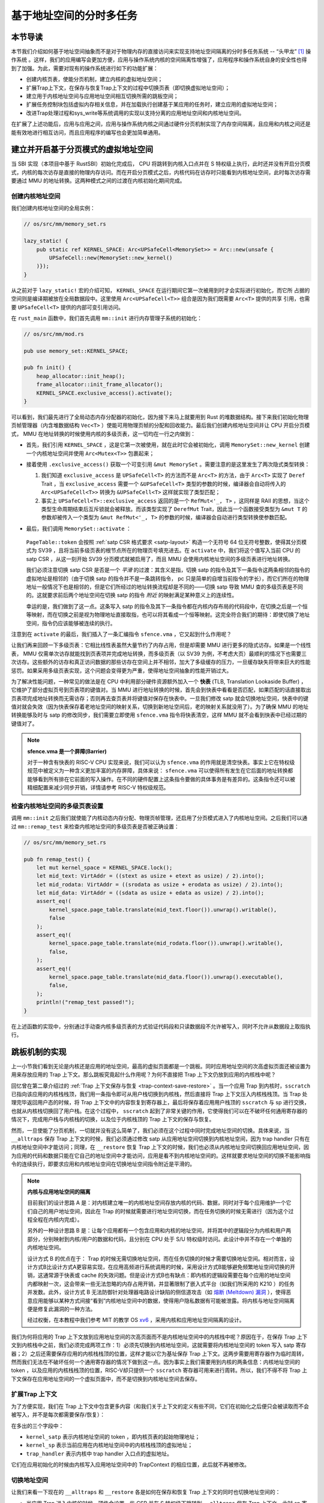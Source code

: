 基于地址空间的分时多任务
==============================================================


本节导读
--------------------------




本节我们介绍如何基于地址空间抽象而不是对于物理内存的直接访问来实现支持地址空间隔离的分时多任务系统 -- “头甲龙” [#tutus]_ 操作系统 。这样，我们的应用编写会更加方便，应用与操作系统内核的空间隔离性增强了，应用程序和操作系统自身的安全性也得到了加强。为此，需要对现有的操作系统进行如下的功能扩展：

- 创建内核页表，使能分页机制，建立内核的虚拟地址空间；
- 扩展Trap上下文，在保存与恢复Trap上下文的过程中切换页表（即切换虚拟地址空间）；
- 建立用于内核地址空间与应用地址空间相互切换所需的跳板空间；
- 扩展任务控制块包括虚拟内存相关信息，并在加载执行创建基于某应用的任务时，建立应用的虚拟地址空间；
- 改进Trap处理过程和sys_write等系统调用的实现以支持分离的应用地址空间和内核地址空间。

在扩展了上述功能后，应用与应用之间，应用与操作系统内核之间通过硬件分页机制实现了内存空间隔离，且应用和内核之间还是能有效地进行相互访问，而且应用程序的编写也会更加简单通用。


建立并开启基于分页模式的虚拟地址空间
--------------------------------------------

当 SBI 实现（本项目中基于 RustSBI）初始化完成后， CPU 将跳转到内核入口点并在 S 特权级上执行，此时还并没有开启分页模式，内核的每次访存是直接的物理内存访问。而在开启分页模式之后，内核代码在访存时只能看到内核地址空间，此时每次访存需要通过 MMU 的地址转换。这两种模式之间的过渡在内核初始化期间完成。

创建内核地址空间
^^^^^^^^^^^^^^^^^^^^^^^^


我们创建内核地址空间的全局实例：

.. code-block:: rust

    // os/src/mm/memory_set.rs

    lazy_static! {
        pub static ref KERNEL_SPACE: Arc<UPSafeCell<MemorySet>> = Arc::new(unsafe {
            UPSafeCell::new(MemorySet::new_kernel()
        )});
    }

从之前对于 ``lazy_static!`` 宏的介绍可知， ``KERNEL_SPACE`` 在运行期间它第一次被用到时才会实际进行初始化，而它所
占据的空间则是编译期被放在全局数据段中。这里使用 ``Arc<UPSafeCell<T>>`` 组合是因为我们既需要 ``Arc<T>`` 提供的共享
引用，也需要 ``UPSafeCell<T>`` 提供的内部可变引用访问。

在 ``rust_main`` 函数中，我们首先调用 ``mm::init`` 进行内存管理子系统的初始化：

.. code-block:: rust

    // os/src/mm/mod.rs

    pub use memory_set::KERNEL_SPACE;

    pub fn init() {
        heap_allocator::init_heap();
        frame_allocator::init_frame_allocator();
        KERNEL_SPACE.exclusive_access().activate();
    }

可以看到，我们最先进行了全局动态内存分配器的初始化，因为接下来马上就要用到 Rust 的堆数据结构。接下来我们初始化物理页帧管理器（内含堆数据结构 ``Vec<T>`` ）使能可用物理页帧的分配和回收能力。最后我们创建内核地址空间并让 CPU 开启分页模式， MMU 在地址转换的时候使用内核的多级页表，这一切均在一行之内做到：

- 首先，我们引用 ``KERNEL_SPACE`` ，这是它第一次被使用，就在此时它会被初始化，调用 ``MemorySet::new_kernel`` 创建一个内核地址空间并使用 ``Arc<Mutex<T>>`` 包裹起来；
- 接着使用 ``.exclusive_access()`` 获取一个可变引用 ``&mut MemorySet`` 。需要注意的是这里发生了两次隐式类型转换：

  1.  我们知道 ``exclusive_access`` 是 ``UPSafeCell<T>`` 的方法而不是 ``Arc<T>`` 的方法，由于 ``Arc<T>`` 实现了 ``Deref`` Trait ，当 ``exclusive_access`` 需要一个 ``&UPSafeCell<T>`` 类型的参数的时候，编译器会自动将传入的 ``Arc<UPSafeCell<T>>`` 转换为 ``&UPSafeCell<T>`` 这样就实现了类型匹配；
  2.  事实上 ``UPSafeCell<T>::exclusive_access`` 返回的是一个 ``RefMut<'_, T>`` ，这同样是 RAII 的思想，当这个类型生命周期结束后互斥锁就会被释放。而该类型实现了 ``DerefMut`` Trait，因此当一个函数接受类型为 ``&mut T`` 的参数却被传入一个类型为 ``&mut RefMut<'_, T>`` 的参数的时候，编译器会自动进行类型转换使参数匹配。
- 最后，我们调用 ``MemorySet::activate`` ：

    .. code-block:: rust 
        :linenos:

        // os/src/mm/page_table.rs

        pub fn token(&self) -> usize {
            8usize << 60 | self.root_ppn.0
        }

        // os/src/mm/memory_set.rs

        impl MemorySet {
            pub fn activate(&self) {
                let satp = self.page_table.token();
                unsafe {
                    satp::write(satp);
                    asm!("sfence.vma" :::: "volatile");
                }
            }
        }

  ``PageTable::token`` 会按照 :ref:`satp CSR 格式要求 <satp-layout>` 构造一个无符号 64 位无符号整数，使得其分页模式为 SV39 ，且将当前多级页表的根节点所在的物理页号填充进去。在 ``activate`` 中，我们将这个值写入当前 CPU 的 satp CSR ，从这一刻开始 SV39 分页模式就被启用了，而且 MMU 会使用内核地址空间的多级页表进行地址转换。

  我们必须注意切换 satp CSR 是否是一个 *平滑* 的过渡：其含义是指，切换 satp 的指令及其下一条指令这两条相邻的指令的虚拟地址是相邻的（由于切换 satp 的指令并不是一条跳转指令， pc 只是简单的自增当前指令的字长），而它们所在的物理地址一般情况下也是相邻的，但是它们所经过的地址转换流程却是不同的——切换 satp 导致 MMU 查的多级页表是不同的。这就要求前后两个地址空间在切换 satp 的指令 *附近* 的映射满足某种意义上的连续性。

  幸运的是，我们做到了这一点。这条写入 satp 的指令及其下一条指令都在内核内存布局的代码段中，在切换之后是一个恒等映射，而在切换之前是视为物理地址直接取指，也可以将其看成一个恒等映射。这完全符合我们的期待：即使切换了地址空间，指令仍应该能够被连续的执行。

注意到在 ``activate`` 的最后，我们插入了一条汇编指令 ``sfence.vma`` ，它又起到什么作用呢？

让我们再来回顾一下多级页表：它相比线性表虽然大量节约了内存占用，但是却需要 MMU 进行更多的隐式访存。如果是一个线性表， MMU 仅需单次访存就能找到页表项并完成地址转换，而多级页表（以 SV39 为例，不考虑大页）最顺利的情况下也需要三次访存。这些额外的访存和真正访问数据的那些访存在空间上并不相邻，加大了多级缓存的压力，一旦缓存缺失将带来巨大的性能惩罚。如果采用多级页表实现，这个问题会变得更为严重，使得地址空间抽象的性能开销过大。

.. _term-tlb:

为了解决性能问题，一种常见的做法是在 CPU 中利用部分硬件资源额外加入一个 **快表** (TLB, Translation Lookaside Buffer) ， 它维护了部分虚拟页号到页表项的键值对。当 MMU 进行地址转换的时候，首先会到快表中看看是否匹配，如果匹配的话直接取出页表项完成地址转换而无需访存；否则再去查页表并将键值对保存在快表中。一旦我们修改 satp 就会切换地址空间，快表中的键值对就会失效（因为快表保存着老地址空间的映射关系，切换到新地址空间后，老的映射关系就没用了）。为了确保 MMU 的地址转换能够及时与 satp 的修改同步，我们需要立即使用 ``sfence.vma`` 指令将快表清空，这样 MMU 就不会看到快表中已经过期的键值对了。

.. note::

    **sfence.vma 是一个屏障(Barrier)**

    对于一种含有快表的 RISC-V CPU 实现来说，我们可以认为 ``sfence.vma`` 的作用就是清空快表。事实上它在特权级规范中被定义为一种含义更加丰富的内存屏障，具体来说： ``sfence.vma`` 可以使得所有发生在它后面的地址转换都能够看到所有排在它前面的写入操作。在不同的硬件配置上这条指令要做的具体事务是有差异的。这条指令还可以被精细配置来减少同步开销，详情请参考 RISC-V 特权级规范。


检查内核地址空间的多级页表设置
^^^^^^^^^^^^^^^^^^^^^^^^^^^^^^^^^^^

调用 ``mm::init`` 之后我们就使能了内核动态内存分配、物理页帧管理，还启用了分页模式进入了内核地址空间。之后我们可以通过 ``mm::remap_test`` 来检查内核地址空间的多级页表是否被正确设置：

.. code-block:: rust

    // os/src/mm/memory_set.rs

    pub fn remap_test() {
        let mut kernel_space = KERNEL_SPACE.lock();
        let mid_text: VirtAddr = ((stext as usize + etext as usize) / 2).into();
        let mid_rodata: VirtAddr = ((srodata as usize + erodata as usize) / 2).into();
        let mid_data: VirtAddr = ((sdata as usize + edata as usize) / 2).into();
        assert_eq!(
            kernel_space.page_table.translate(mid_text.floor()).unwrap().writable(),
            false
        );
        assert_eq!(
            kernel_space.page_table.translate(mid_rodata.floor()).unwrap().writable(),
            false,
        );
        assert_eq!(
            kernel_space.page_table.translate(mid_data.floor()).unwrap().executable(),
            false,
        );
        println!("remap_test passed!");
    }

在上述函数的实现中，分别通过手动查内核多级页表的方式验证代码段和只读数据段不允许被写入，同时不允许从数据段上取指执行。

.. _term-trampoline:

跳板机制的实现
------------------------------------

上一小节我们看到无论是内核还是应用的地址空间，最高的虚拟页面都是一个跳板。同时应用地址空间的次高虚拟页面还被设置为用来存放应用的 Trap 上下文。那么跳板究竟起什么作用呢？为何不直接把 Trap 上下文仍放到应用的内核栈中呢？

回忆曾在第二章介绍过的 :ref:`Trap 上下文保存与恢复 <trap-context-save-restore>` 。当一个应用 Trap 到内核时，``sscratch`` 已指向该应用的内核栈栈顶，我们用一条指令即可从用户栈切换到内核栈，然后直接将 Trap 上下文压入内核栈栈顶。当 Trap 处理完毕返回用户态的时候，将 Trap 上下文中的内容恢复到寄存器上，最后将保存着应用用户栈顶的 ``sscratch`` 与 sp 进行交换，也就从内核栈切换回了用户栈。在这个过程中， ``sscratch`` 起到了非常关键的作用，它使得我们可以在不破坏任何通用寄存器的情况下，完成用户栈与内核栈的切换，以及位于内核栈顶的 Trap 上下文的保存与恢复。

然而，一旦使能了分页机制，一切就并没有这么简单了，我们必须在这个过程中同时完成地址空间的切换。具体来说，当 ``__alltraps`` 保存 Trap 上下文的时候，我们必须通过修改 satp 从应用地址空间切换到内核地址空间，因为 trap handler 只有在内核地址空间中才能访问；同理，在 ``__restore`` 恢复 Trap 上下文的时候，我们也必须从内核地址空间切换回应用地址空间，因为应用的代码和数据只能在它自己的地址空间中才能访问，应用是看不到内核地址空间的。这样就要求地址空间的切换不能影响指令的连续执行，即要求应用和内核地址空间在切换地址空间指令附近是平滑的。

.. _term-meltdown:

.. note::

    **内核与应用地址空间的隔离**

    目前我们的设计思路 A 是：对内核建立唯一的内核地址空间存放内核的代码、数据，同时对于每个应用维护一个它们自己的用户地址空间，因此在 Trap 的时候就需要进行地址空间切换，而在任务切换的时候无需进行（因为这个过程全程在内核内完成）。

    另外的一种设计思路 B 是：让每个应用都有一个包含应用和内核的地址空间，并将其中的逻辑段分为内核和用户两部分，分别映射到内核/用户的数据和代码，且分别在 CPU 处于 S/U 特权级时访问。此设计中并不存在一个单独的内核地址空间。

    设计方式 B 的优点在于： Trap 的时候无需切换地址空间，而在任务切换的时候才需要切换地址空间。相对而言，设计方式B比设计方式A更容易实现，在应用高频进行系统调用的时候，采用设计方式B能够避免频繁地址空间切换的开销，这通常源于快表或 cache 的失效问题。但是设计方式B也有缺点：即内核的逻辑段需要在每个应用的地址空间内都映射一次，这会带来一些无法忽略的内存占用开销，并显著限制了嵌入式平台（如我们所采用的 K210 ）的任务并发数。此外，设计方式 B 无法防御针对处理器电路设计缺陷的侧信道攻击（如 `熔断 (Meltdown) 漏洞 <https://cacm.acm.org/magazines/2020/6/245161-meltdown/fulltext>`_ ），使得恶意应用能够以某种方式间接“看到”内核地址空间中的数据，使得用户隐私数据有可能被泄露。将内核与地址空间隔离便是修复此漏洞的一种方法。

    经过权衡，在本教程中我们参考 MIT 的教学 OS `xv6 <https://github.com/mit-pdos/xv6-riscv>`_ ，采用内核和应用地址空间隔离的设计。

我们为何将应用的 Trap 上下文放到应用地址空间的次高页面而不是内核地址空间中的内核栈中呢？原因在于，在保存 Trap 上下文到内核栈中之前，我们必须完成两项工作：1）必须先切换到内核地址空间，这就需要将内核地址空间的 token 写入 satp 寄存器；2）之后还需要保存应用的内核栈栈顶的位置，这样才能以它为基址保存 Trap 上下文。这两步需要用寄存器作为临时周转，然而我们无法在不破坏任何一个通用寄存器的情况下做到这一点。因为事实上我们需要用到内核的两条信息：内核地址空间的 token ，以及应用的内核栈栈顶的位置，RISC-V却只提供一个 ``sscratch`` 寄存器可用来进行周转。所以，我们不得不将 Trap 上下文保存在应用地址空间的一个虚拟页面中，而不是切换到内核地址空间去保存。


扩展Trap 上下文
^^^^^^^^^^^^^^^^^^^^^^^^^^^^^^^^^^^^^^^^^^^

为了方便实现，我们在 Trap 上下文中包含更多内容（和我们关于上下文的定义有些不同，它们在初始化之后便只会被读取而不会被写入，并不是每次都需要保存/恢复）：

.. code-block:: rust
    :linenos:
    :emphasize-lines: 8,9,10

    // os/src/trap/context.rs

    #[repr(C)]
    pub struct TrapContext {
        pub x: [usize; 32],
        pub sstatus: Sstatus,
        pub sepc: usize,
        pub kernel_satp: usize,
        pub kernel_sp: usize,
        pub trap_handler: usize,
    }

在多出的三个字段中：

- ``kernel_satp`` 表示内核地址空间的 token ，即内核页表的起始物理地址；
- ``kernel_sp`` 表示当前应用在内核地址空间中的内核栈栈顶的虚拟地址；
- ``trap_handler`` 表示内核中 trap handler 入口点的虚拟地址。

它们在应用初始化的时候由内核写入应用地址空间中的 TrapContext 的相应位置，此后就不再被修改。



切换地址空间
^^^^^^^^^^^^^^^^^^^^^^^^^^^^^^^^^^^^^^^^^^^

让我们来看一下现在的 ``__alltraps`` 和 ``__restore`` 各是如何在保存和恢复 Trap 上下文的同时也切换地址空间的：

.. code-block:: riscv
    :linenos:

    # os/src/trap/trap.S

        .section .text.trampoline
        .globl __alltraps
        .globl __restore
        .align 2
    __alltraps:
        csrrw sp, sscratch, sp
        # now sp->*TrapContext in user space, sscratch->user stack
        # save other general purpose registers
        sd x1, 1*8(sp)
        # skip sp(x2), we will save it later
        sd x3, 3*8(sp)
        # skip tp(x4), application does not use it
        # save x5~x31
        .set n, 5
        .rept 27
            SAVE_GP %n
            .set n, n+1
        .endr
        # we can use t0/t1/t2 freely, because they have been saved in TrapContext
        csrr t0, sstatus
        csrr t1, sepc
        sd t0, 32*8(sp)
        sd t1, 33*8(sp)
        # read user stack from sscratch and save it in TrapContext
        csrr t2, sscratch
        sd t2, 2*8(sp)
        # load kernel_satp into t0
        ld t0, 34*8(sp)
        # load trap_handler into t1
        ld t1, 36*8(sp)
        # move to kernel_sp
        ld sp, 35*8(sp)
        # switch to kernel space
        csrw satp, t0
        sfence.vma
        # jump to trap_handler
        jr t1

    __restore:
        # a0: *TrapContext in user space(Constant); a1: user space token
        # switch to user space
        csrw satp, a1
        sfence.vma
        csrw sscratch, a0
        mv sp, a0
        # now sp points to TrapContext in user space, start restoring based on it
        # restore sstatus/sepc
        ld t0, 32*8(sp)
        ld t1, 33*8(sp)
        csrw sstatus, t0
        csrw sepc, t1
        # restore general purpose registers except x0/sp/tp
        ld x1, 1*8(sp)
        ld x3, 3*8(sp)
        .set n, 5
        .rept 27
            LOAD_GP %n
            .set n, n+1
        .endr
        # back to user stack
        ld sp, 2*8(sp)
        sret

- 当应用 Trap 进入内核的时候，硬件会设置一些 CSR 并在 S 特权级下跳转到 ``__alltraps`` 保存 Trap 上下文。此时 sp 寄存器仍指向用户栈，但 ``sscratch`` 则被设置为指向应用地址空间中存放 Trap 上下文的位置（实际在次高页面）。随后，就像之前一样，我们 ``csrrw`` 交换 sp 和 ``sscratch`` ，并基于指向 Trap 上下文位置的 sp 开始保存通用寄存器和一些 CSR ，这个过程在第 28 行结束。到这里，我们就全程在应用地址空间中完成了保存 Trap 上下文的工作。
  
- 接下来该考虑切换到内核地址空间并跳转到 trap handler 了。

  - 第 30 行将内核地址空间的 token 载入到 t0 寄存器中；
  - 第 32 行将 trap handler 入口点的虚拟地址载入到 t1 寄存器中；
  - 第 34 行直接将 sp 修改为应用内核栈顶的地址；

  注：这三条信息均是内核在初始化该应用的时候就已经设置好的。

  - 第 36~37 行将 satp 修改为内核地址空间的 token 并使用 ``sfence.vma`` 刷新快表，这就切换到了内核地址空间；
  - 第 39 行 最后通过 ``jr`` 指令跳转到 t1 寄存器所保存的trap handler 入口点的地址。

  注：这里我们不能像之前的章节那样直接 ``call trap_handler`` ，原因稍后解释。

- 当内核将 Trap 处理完毕准备返回用户态的时候会 *调用* ``__restore`` （符合RISC-V函数调用规范），它有两个参数：第一个是 Trap 上下文在应用地址空间中的位置，这个对于所有的应用来说都是相同的，在 a0 寄存器中传递；第二个则是即将回到的应用的地址空间的 token ，在 a1 寄存器中传递。

  - 第 44~45 行先切换回应用地址空间（注：Trap 上下文是保存在应用地址空间中）；
  - 第 46 行将传入的 Trap 上下文位置保存在 ``sscratch`` 寄存器中，这样 ``__alltraps`` 中才能基于它将 Trap 上下文保存到正确的位置；
  - 第 47 行将 sp 修改为 Trap 上下文的位置，后面基于它恢复各通用寄存器和 CSR；
  - 第 64 行最后通过 ``sret`` 指令返回用户态。


建立跳板页面
^^^^^^^^^^^^^^^^^^^^^^^^^^^^^^^^^^^^^^^^^^^


接下来还需要考虑切换地址空间前后指令能否仍能连续执行。可以看到我们将 ``trap.S`` 中的整段汇编代码放置在 ``.text.trampoline`` 段，并在调整内存布局的时候将它对齐到代码段的一个页面中：

.. code-block:: diff
    :linenos:

    # os/src/linker.ld

        stext = .;
        .text : {
            *(.text.entry)
    +        . = ALIGN(4K);
    +        strampoline = .;
    +        *(.text.trampoline);
    +        . = ALIGN(4K);
            *(.text .text.*)
        }

这样，这段汇编代码放在一个物理页帧中，且 ``__alltraps`` 恰好位于这个物理页帧的开头，其物理地址被外部符号 ``strampoline`` 标记。在开启分页模式之后，内核和应用代码都只能看到各自的虚拟地址空间，而在它们的视角中，这段汇编代码都被放在它们各自地址空间的最高虚拟页面上，由于这段汇编代码在执行的时候涉及到地址空间切换，故而被称为跳板页面。

在产生trap前后的一小段时间内会有一个比较 **极端** 的情况，即刚产生trap时，CPU已经进入了内核态（即Supervisor Mode），但此时执行代码和访问数据还是在应用程序所处的用户态虚拟地址空间中，而不是我们通常理解的内核虚拟地址空间。在这段特殊的时间内，CPU指令为什么能够被连续执行呢？这里需要注意：无论是内核还是应用的地址空间，跳板的虚拟页均位于同样位置，且它们也将会映射到同一个实际存放这段汇编代码的物理页帧。也就是说，在执行 ``__alltraps`` 或 ``__restore`` 函数进行地址空间切换的时候，应用的用户态虚拟地址空间和操作系统内核的内核态虚拟地址空间对切换地址空间的指令所在页的映射方式均是相同的，这就说明了这段切换地址空间的指令控制流仍是可以连续执行的。

现在可以说明我们在创建用户/内核地址空间中用到的 ``map_trampoline`` 是如何实现的了：

.. code-block:: rust
    :linenos:

    // os/src/config.rs

    pub const TRAMPOLINE: usize = usize::MAX - PAGE_SIZE + 1;

    // os/src/mm/memory_set.rs

    impl MemorySet {
        /// Mention that trampoline is not collected by areas.
        fn map_trampoline(&mut self) {
            self.page_table.map(
                VirtAddr::from(TRAMPOLINE).into(),
                PhysAddr::from(strampoline as usize).into(),
                PTEFlags::R | PTEFlags::X,
            );
        }
    }

这里我们为了实现方便并没有新增逻辑段 ``MemoryArea`` 而是直接在多级页表中插入一个从地址空间的最高虚拟页面映射到跳板汇编代码所在的物理页帧的键值对，访问权限与代码段相同，即 ``RX`` （可读可执行）。

最后可以解释为何我们在 ``__alltraps`` 中需要借助寄存器 ``jr`` 而不能直接 ``call trap_handler`` 了。因为在内存布局中，这条 ``.text.trampoline`` 段中的跳转指令和 ``trap_handler`` 都在代码段之内，汇编器（Assembler）和链接器（Linker）会根据 ``linker-qemu/k210.ld`` 的地址布局描述，设定跳转指令的地址，并计算二者地址偏移量，让跳转指令的实际效果为当前 pc 自增这个偏移量。但实际上由于我们设计的缘故，这条跳转指令在被执行的时候，它的虚拟地址被操作系统内核设置在地址空间中的最高页面之内，所以加上这个偏移量并不能正确的得到 ``trap_handler`` 的入口地址。

**问题的本质可以概括为：跳转指令实际被执行时的虚拟地址和在编译器/汇编器/链接器进行后端代码生成和链接形成最终机器码时设置此指令的地址是不同的。** 

加载和执行应用程序
------------------------------------

扩展任务控制块
^^^^^^^^^^^^^^^^^^^^^^^^^^^

为了让应用在运行时有一个安全隔离且符合编译器给应用设定的地址空间布局的虚拟地址空间，操作系统需要对任务进行更多的管理，所以任务控制块相比第三章也包含了更多内容：

.. code-block:: rust
    :linenos:
    :emphasize-lines: 6,7,8

    // os/src/task/task.rs

    pub struct TaskControlBlock {
        pub task_cx: TaskContext,
        pub task_status: TaskStatus,
        pub memory_set: MemorySet,
        pub trap_cx_ppn: PhysPageNum,
        pub base_size: usize,
    }

除了应用的地址空间 ``memory_set`` 之外，还有位于应用地址空间次高页的 Trap 上下文被实际存放在物理页帧的物理页号 ``trap_cx_ppn`` ，它能够方便我们对于 Trap 上下文进行访问。此外， ``base_size`` 统计了应用数据的大小，也就是在应用地址空间中从 :math:`\text{0x0}` 开始到用户栈结束一共包含多少字节。它后续还应该包含用于应用动态内存分配的堆空间的大小，但目前暂不支持。



更新对任务控制块的管理
^^^^^^^^^^^^^^^^^^^^^^^^^^^

下面是任务控制块的创建：

.. code-block:: rust
    :linenos:

    // os/src/config.rs

    /// Return (bottom, top) of a kernel stack in kernel space.
    pub fn kernel_stack_position(app_id: usize) -> (usize, usize) {
        let top = TRAMPOLINE - app_id * (KERNEL_STACK_SIZE + PAGE_SIZE);
        let bottom = top - KERNEL_STACK_SIZE;
        (bottom, top)
    }

    // os/src/task/task.rs

    impl TaskControlBlock {
        pub fn new(elf_data: &[u8], app_id: usize) -> Self {
            // memory_set with elf program headers/trampoline/trap context/user stack
            let (memory_set, user_sp, entry_point) = MemorySet::from_elf(elf_data);
            let trap_cx_ppn = memory_set
                .translate(VirtAddr::from(TRAP_CONTEXT).into())
                .unwrap()
                .ppn();
            let task_status = TaskStatus::Ready;
            // map a kernel-stack in kernel space
            let (kernel_stack_bottom, kernel_stack_top) = kernel_stack_position(app_id);
            KERNEL_SPACE
                .exclusive_access()
                .insert_framed_area(
                    kernel_stack_bottom.into(),
                    kernel_stack_top.into(),
                    MapPermission::R | MapPermission::W,
                );
            let task_control_block = Self {
                task_status,
                task_cx: TaskContext::goto_trap_return(kernel_stack_top),
                memory_set,
                trap_cx_ppn,
                base_size: user_sp,
            };
            // prepare TrapContext in user space
            let trap_cx = task_control_block.get_trap_cx();
            *trap_cx = TrapContext::app_init_context(
                entry_point,
                user_sp,
                KERNEL_SPACE.exclusive_access().token(),
                kernel_stack_top,
                trap_handler as usize,
            );
            task_control_block
        }
    }

- 第 15 行，解析传入的 ELF 格式数据构造应用的地址空间 ``memory_set`` 并获得其他信息；
- 第 16 行，从地址空间 ``memory_set`` 中查多级页表找到应用地址空间中的 Trap 上下文实际被放在哪个物理页帧；
- 第 22 行，根据传入的应用 ID ``app_id`` 调用在 ``config`` 子模块中定义的 ``kernel_stack_position`` 找到
  应用的内核栈预计放在内核地址空间 ``KERNEL_SPACE`` 中的哪个位置，并通过 ``insert_framed_area`` 实际将这个逻辑段
  加入到内核地址空间中；

.. _trap-return-intro:

- 第 30~32 行，在应用的内核栈顶压入一个跳转到 ``trap_return`` 而不是 ``__restore`` 的任务上下文，这主要是为了能够支持对该应用的启动并顺利切换到用户地址空间执行。在构造方式上，只是将 ra 寄存器的值设置为 ``trap_return`` 的地址。 ``trap_return`` 是后面要介绍的新版的 Trap 处理的一部分。

  这里对裸指针解引用成立的原因在于：当前已经进入了内核地址空间，而要操作的内核栈也是在内核地址空间中的；
- 第 33~46 行，用上面的信息来创建并返回任务控制块实例 ``task_control_block``；
- 第 38 行，查找该应用的 Trap 上下文的内核虚地址。由于应用的 Trap 上下文是在应用地址空间而不是在内核地址空间中，我们只能手动查页表找到 Trap 上下文实际被放在的物理页帧，然后通过之前介绍的 :ref:`在内核地址空间读写特定物理页帧的能力 <access-frame-in-kernel-as>` 获得在用户空间的 Trap 上下文的可变引用用于初始化：

  .. code-block:: rust

    // os/src/task/task.rs

    impl TaskControlBlock {
        pub fn get_trap_cx(&self) -> &'static mut TrapContext {
            self.trap_cx_ppn.get_mut()
        }
    }
  
  此处需要说明的是，返回 ``'static`` 的可变引用和之前一样可以看成一个绕过 unsafe 的裸指针；而 ``PhysPageNum::get_mut`` 是一个泛型函数，由于我们已经声明了总体返回 ``TrapContext`` 的可变引用，则Rust编译器会给 ``get_mut`` 泛型函数针对具体类型 ``TrapContext`` 的情况生成一个特定版本的 ``get_mut`` 函数实现。在 ``get_trap_cx`` 函数中则会静态调用``get_mut`` 泛型函数的特定版本实现。
- 第 39~45 行，调用 ``TrapContext::app_init_context`` 函数，通过应用的 Trap 上下文的可变引用来对其进行初始化。具体初始化过程如下所示：

  .. code-block:: rust
      :linenos:
      :emphasize-lines: 8,9,10,18,19,20

      // os/src/trap/context.rs

      impl TrapContext {
          pub fn set_sp(&mut self, sp: usize) { self.x[2] = sp; }
          pub fn app_init_context(
              entry: usize,
              sp: usize,
              kernel_satp: usize,
              kernel_sp: usize,
              trap_handler: usize,
          ) -> Self {
              let mut sstatus = sstatus::read();
              sstatus.set_spp(SPP::User);
              let mut cx = Self {
                  x: [0; 32],
                  sstatus,
                  sepc: entry,
                  kernel_satp,
                  kernel_sp,
                  trap_handler,
              };
              cx.set_sp(sp);
              cx
          }
      }

  和之前实现相比， ``TrapContext::app_init_context`` 需要补充上让应用在 ``__alltraps`` 能够顺利进入到内核地址空间并跳转到 trap handler 入口点的相关信息。

在内核初始化的时候，需要将所有的应用加载到全局应用管理器中：

.. code-block:: rust
    :linenos:

    // os/src/task/mod.rs

    struct TaskManagerInner {
        tasks: Vec<TaskControlBlock>,
        current_task: usize,
    }

    lazy_static! {
        pub static ref TASK_MANAGER: TaskManager = {
            println!("init TASK_MANAGER");
            let num_app = get_num_app();
            println!("num_app = {}", num_app);
            let mut tasks: Vec<TaskControlBlock> = Vec::new();
            for i in 0..num_app {
                tasks.push(TaskControlBlock::new(
                    get_app_data(i),
                    i,
                ));
            }
            TaskManager {
                num_app,
                inner: RefCell::new(TaskManagerInner {
                    tasks,
                    current_task: 0,
                }),
            }
        };
    }

可以看到，在 ``TaskManagerInner`` 中我们使用向量 ``Vec`` 来保存任务控制块。在全局任务管理器 ``TASK_MANAGER`` 初始化的时候，只需使用 ``loader`` 子模块提供的 ``get_num_app`` 和 ``get_app_data`` 分别获取链接到内核的应用数量和每个应用的 ELF 文件格式的数据，然后依次给每个应用创建任务控制块并加入到向量中即可。将 ``current_task`` 设置为 0 ，表示内核将从第 0 个应用开始执行。

回过头来介绍一下应用构建器 ``os/build.rs`` 的改动：

- 首先，我们在 ``.incbin`` 中不再插入清除全部符号的应用二进制镜像 ``*.bin`` ，而是将应用的 ELF 执行文件直接链接进来；
- 其次，在链接每个 ELF 执行文件之前我们都加入一行 ``.align 3`` 来确保它们对齐到 8 字节，这是由于如果不这样做， ``xmas-elf`` crate 可能会在解析 ELF 的时候进行不对齐的内存读写，例如使用 ``ld`` 指令从内存的一个没有对齐到 8 字节的地址加载一个 64 位的值到一个通用寄存器。而在 k210 平台上，由于其硬件限制，这种情况会触发一个内存读写不对齐的异常，导致解析无法正常完成。

为了方便后续的实现，全局任务管理器还需要提供关于当前应用与地址空间有关的一些信息：

.. code-block:: rust
    :linenos:

    // os/src/task/mod.rs

    impl TaskManager {
            fn get_current_token(&self) -> usize {
            let inner = self.inner.borrow();
            let current = inner.current_task;
            inner.tasks[current].get_user_token()
        }

        fn get_current_trap_cx(&self) -> &mut TrapContext {
            let inner = self.inner.borrow();
            let current = inner.current_task;
            inner.tasks[current].get_trap_cx()
        }
    }

    pub fn current_user_token() -> usize {
        TASK_MANAGER.get_current_token()
    }

    pub fn current_trap_cx() -> &'static mut TrapContext {
        TASK_MANAGER.get_current_trap_cx()
    }

通过 ``current_user_token`` 和 ``current_trap_cx`` 分别可以获得当前正在执行的应用的地址空间的 token 和可以在内核地址空间中修改位于该应用地址空间中的 Trap 上下文的可变引用。

改进 Trap 处理的实现
------------------------------------

让我们来看现在 ``trap_handler`` 的改进实现：

.. code-block:: rust
    :linenos:

    // os/src/trap/mod.rs

    fn set_kernel_trap_entry() {
        unsafe {
            stvec::write(trap_from_kernel as usize, TrapMode::Direct);
        }
    }

    #[no_mangle]
    pub fn trap_from_kernel() -> ! {
        panic!("a trap from kernel!");
    }

    #[no_mangle]
    pub fn trap_handler() -> ! {
        set_kernel_trap_entry();
        let cx = current_trap_cx();
        let scause = scause::read();
        let stval = stval::read();
        match scause.cause() {
            ...
        }
        trap_return();
    }

由于应用的 Trap 上下文不在内核地址空间，因此我们调用 ``current_trap_cx`` 来获取当前应用的 Trap 上下文的可变引用而不是像之前那样作为参数传入 ``trap_handler`` 。至于 Trap 处理的过程则没有发生什么变化。

注意到，在 ``trap_handler`` 的开头还调用 ``set_kernel_trap_entry`` 将 ``stvec`` 修改为同模块下另一个函数 ``trap_from_kernel`` 的地址。这就是说，一旦进入内核后再次触发到 S态 Trap，则硬件在设置一些 CSR 寄存器之后，会跳过对通用寄存器的保存过程，直接跳转到 ``trap_from_kernel`` 函数，在这里直接 ``panic`` 退出。这是因为内核和应用的地址空间分离之后，U态 --> S态 与 S态 --> S态 的 Trap 上下文保存与恢复实现方式/Trap 处理逻辑有很大差别。这里为了简单起见，弱化了 S态 --> S态的 Trap 处理过程：直接 ``panic`` 。

在 ``trap_handler`` 完成 Trap 处理之后，我们需要调用 ``trap_return`` 返回用户态：

.. code-block:: rust
    :linenos:

    // os/src/trap/mod.rs

    fn set_user_trap_entry() {
        unsafe {
            stvec::write(TRAMPOLINE as usize, TrapMode::Direct);
        }
    }

    #[no_mangle]
    pub fn trap_return() -> ! {
        set_user_trap_entry();
        let trap_cx_ptr = TRAP_CONTEXT;
        let user_satp = current_user_token();
        extern "C" {
            fn __alltraps();
            fn __restore();
        }
        let restore_va = __restore as usize - __alltraps as usize + TRAMPOLINE;
        unsafe {
            asm!(
                "fence.i",
                "jr {restore_va}",
                restore_va = in(reg) restore_va,
                in("a0") trap_cx_ptr,
                in("a1") user_satp,
                options(noreturn)
            );
        }
        panic!("Unreachable in back_to_user!");
    }

- 第 11 行，在 ``trap_return`` 的开始处就调用 ``set_user_trap_entry`` ，来让应用 Trap 到 S 的时候可以跳转到 ``__alltraps`` 。注：我们把 ``stvec`` 设置为内核和应用地址空间共享的跳板页面的起始地址 ``TRAMPOLINE`` 而不是编译器在链接时看到的 ``__alltraps`` 的地址。这是因为启用分页模式之后，内核只能通过跳板页面上的虚拟地址来实际取得 ``__alltraps`` 和 ``__restore`` 的汇编代码。
- 第 12~13 行，准备好 ``__restore`` 需要两个参数：分别是 Trap 上下文在应用地址空间中的虚拟地址和要继续执行的应用地址空间的 token 。
  
  最后我们需要跳转到 ``__restore`` ，以执行：切换到应用地址空间、从 Trap 上下文中恢复通用寄存器、 ``sret`` 继续执行应用。它的关键在于如何找到 ``__restore`` 在内核/应用地址空间中共同的虚拟地址。

- 第 18 行，展示了计算 ``__restore`` 虚地址的过程：由于 ``__alltraps`` 是对齐到地址空间跳板页面的起始地址 ``TRAMPOLINE`` 上的， 则 ``__restore`` 的虚拟地址只需在 ``TRAMPOLINE`` 基础上加上 ``__restore`` 相对于 ``__alltraps`` 的偏移量即可。这里 ``__alltraps`` 和 ``__restore`` 都是指编译器在链接时看到的内核内存布局中的地址。


- 第 20-27 行，首先需要使用 ``fence.i`` 指令清空指令缓存 i-cache 。这是因为，在内核中进行的一些操作可能导致一些原先存放某个应用代码的物理页帧如今用来存放数据或者是其他应用的代码，i-cache 中可能还保存着该物理页帧的错误快照。因此我们直接将整个 i-cache 清空避免错误。接着使用 ``jr`` 指令完成了跳转到 ``__restore`` 的任务。  

当每个应用第一次获得 CPU 使用权即将进入用户态执行的时候，它的内核栈顶放置着我们在 :ref:`内核加载应用的时候 <trap-return-intro>` 构造的一个任务上下文：

.. code-block:: rust

    // os/src/task/context.rs

    impl TaskContext {
        pub fn goto_trap_return() -> Self {
            Self {
                ra: trap_return as usize,
                s: [0; 12],
            }
        }
    }

在 ``__switch`` 切换到该应用的任务上下文的时候，内核将会跳转到 ``trap_return`` 并返回用户态开始该应用的启动执行。

改进 sys_write 的实现
------------------------------------

类似Trap处理的改进，由于内核和应用地址空间的隔离， ``sys_write`` 不再能够直接访问位于应用空间中的数据，而需要手动查页表才能知道那些数据被放置在哪些物理页帧上并进行访问。

为此，页表模块 ``page_table`` 提供了将应用地址空间中一个缓冲区转化为在内核空间中能够直接访问的形式的辅助函数：

.. code-block:: rust
    :linenos:

    // os/src/mm/page_table.rs

    pub fn translated_byte_buffer(
        token: usize,
        ptr: *const u8,
        len: usize
    ) -> Vec<&'static [u8]> {
        let page_table = PageTable::from_token(token);
        let mut start = ptr as usize;
        let end = start + len;
        let mut v = Vec::new();
        while start < end {
            let start_va = VirtAddr::from(start);
            let mut vpn = start_va.floor();
            let ppn = page_table
                .translate(vpn)
                .unwrap()
                .ppn();
            vpn.step();
            let mut end_va: VirtAddr = vpn.into();
            end_va = end_va.min(VirtAddr::from(end));
            v.push(&ppn.get_bytes_array()[start_va.page_offset()..end_va.page_offset()]);
            start = end_va.into();
        }
        v
    }

参数中的 ``token`` 是某个应用地址空间的 token ， ``ptr`` 和 ``len`` 则分别表示该地址空间中的一段缓冲区的起始地址和长度(注：这个缓冲区的应用虚拟地址范围是连续的)。 ``translated_byte_buffer`` 会以向量的形式返回一组可以在内核空间中直接访问的字节数组切片（注：这个缓冲区的内核虚拟地址范围有可能是不连续的），具体实现在这里不再赘述。

进而我们可以完成对 ``sys_write`` 系统调用的改造：

.. code-block:: rust

    // os/src/syscall/fs.rs

    pub fn sys_write(fd: usize, buf: *const u8, len: usize) -> isize {
        match fd {
            FD_STDOUT => {
                let buffers = translated_byte_buffer(current_user_token(), buf, len);
                for buffer in buffers {
                    print!("{}", core::str::from_utf8(buffer).unwrap());
                }
                len as isize
            },
            _ => {
                panic!("Unsupported fd in sys_write!");
            }
        }
    }

上述函数尝试将按应用的虚地址指向的缓冲区转换为一组按内核虚地址指向的字节数组切片构成的向量，然后把每个字节数组切片转化为字符串``&str`` 然后输出即可。



小结
-------------------------------------

这一章内容很多，讲解了 **地址空间** 这一抽象概念是如何在一个具体的“头甲龙”操作系统中实现的。这里面的核心内容是如何建立基于页表机制的虚拟地址空间。为此，操作系统需要知道并管理整个系统中的物理内存；需要建立虚拟地址到物理地址映射关系的页表；并基于页表给操作系统自身和每个应用提供一个虚拟地址空间；并需要对管理应用的任务控制块进行扩展，确保能对应用的地址空间进行管理；由于应用和内核的地址空间是隔离的，需要有一个跳板来帮助完成应用与内核之间的切换执行；并导致了对异常、中断、系统调用的相应更改。这一系列的改进，最终的效果是编写应用更加简单了，且应用的执行或错误不会影响到内核和其他应用的正常工作。为了得到这些好处，我们需要比较费劲地进化我们的操作系统。如果同学结合阅读代码，编译并运行应用+内核，读懂了上面的文档，那完成本章的实验就有了一个坚实的基础。

如果同学能想明白如何插入/删除页表；如何在 ``trap_handler`` 下处理 ``LoadPageFault`` ；以及 ``sys_get_time`` 在使能页机制下如何实现，那就会发现下一节的实验练习也许 **就和lab1一样** 。

.. [#tutus] 头甲龙最早出现在1.8亿年以前的侏罗纪中期，是身披重甲的食素恐龙，尾巴末端的尾锤，是防身武器。